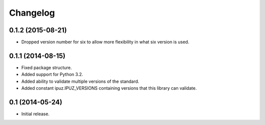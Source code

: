 Changelog
=========

0.1.2 (2015-08-21)
------------------

* Dropped version number for six to allow more flexibility in what six version is used.

0.1.1 (2014-08-15)
------------------

* Fixed package structure.
* Added support for Python 3.2.
* Added ability to validate multiple versions of the standard.
* Added constant ipuz.IPUZ_VERSIONS containing versions that this library can validate.

0.1 (2014-05-24)
----------------

* Initial release.
